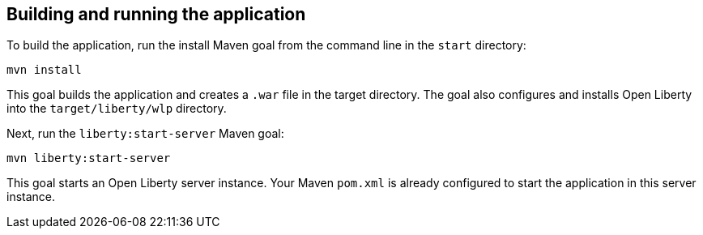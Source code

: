 ////
 Copyright (c) 2017 IBM Corporation and others.
 Licensed under Creative Commons Attribution-NoDerivatives
 4.0 International (CC BY-ND 4.0)
   https://creativecommons.org/licenses/by-nd/4.0/

 Contributors:
     IBM Corporation
////
== Building and running the application

To build the application, run the install Maven goal from the command line in the `start` directory:

```
mvn install
```

This goal builds the application and creates a `.war` file in the target directory. The goal also
configures and installs Open Liberty into the `target/liberty/wlp` directory.

Next, run the `liberty:start-server` Maven goal:

```
mvn liberty:start-server
```

This goal starts an Open Liberty server instance. Your Maven `pom.xml` is already configured to start
the application in this server instance.
